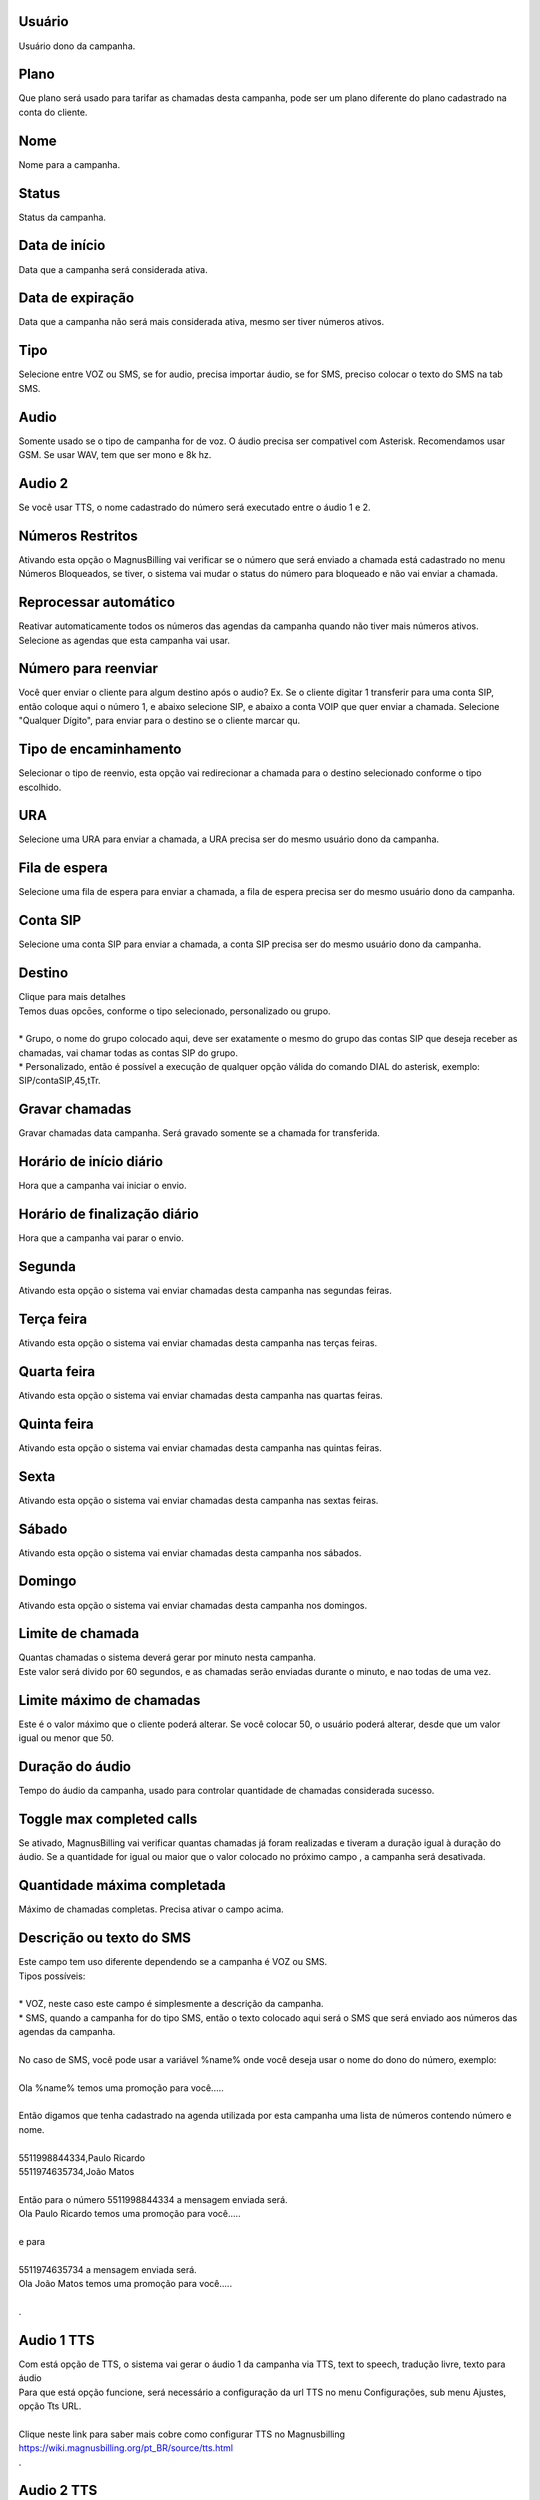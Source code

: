 
.. _campaign-id-user:

Usuário
--------

| Usuário dono da campanha.




.. _campaign-id-plan:

Plano
-----

| Que plano será usado para tarifar as chamadas desta campanha, pode ser um plano diferente do plano cadastrado na conta do cliente.




.. _campaign-name:

Nome
----

| Nome para a campanha.




.. _campaign-status:

Status
------

| Status da campanha.




.. _campaign-startingdate:

Data de início
---------------

| Data que a campanha será considerada ativa.




.. _campaign-expirationdate:

Data de expiração
-------------------

| Data que a campanha não será mais considerada ativa, mesmo ser tiver números ativos.




.. _campaign-type:

Tipo
----

| Selecione entre VOZ ou SMS, se for audio, precisa importar áudio, se for SMS, preciso colocar o texto do SMS na tab SMS.




.. _campaign-audio:

Audio
-----

| Somente usado se o tipo de campanha for de voz. O áudio precisa ser compativel com Asterisk. Recomendamos usar GSM. Se usar WAV, tem que ser mono e 8k hz.




.. _campaign-audio-2:

Audio 2
-------

| Se você usar TTS, o nome cadastrado do número será executado entre o áudio 1 e 2.




.. _campaign-restrict-phone:

Números Restritos
------------------

| Ativando esta opção o MagnusBilling vai verificar se o número que será enviado a chamada está cadastrado no menu Números Bloqueados, se tiver, o sistema vai mudar o status do número para bloqueado e não vai enviar a chamada.




.. _campaign-auto-reprocess:

Reprocessar automático
-----------------------

| Reativar automaticamente todos os números das agendas da campanha quando não tiver mais números ativos.




.. _campaign-id-phonebook:




| Selecione as agendas que esta campanha vai usar.




.. _campaign-digit-authorize:

Número para reenviar
---------------------

| Você quer enviar o cliente para algum destino após o audio? Ex. Se o cliente digitar 1 transferir para uma conta SIP, então coloque aqui o número 1, e abaixo selecione SIP, e abaixo a conta VOIP que quer enviar a chamada. Selecione "Qualquer Dígito", para enviar para o destino se o cliente marcar qu.




.. _campaign-type-0:

Tipo de encaminhamento
----------------------

| Selecionar o tipo de reenvio, esta opção vai redirecionar a chamada para o destino selecionado conforme o tipo escolhido.




.. _campaign-id-ivr-0:

URA
---

| Selecione uma URA para enviar a chamada, a URA precisa ser do mesmo usuário dono da campanha.




.. _campaign-id-queue-0:

Fila de espera
--------------

| Selecione uma fila de espera para enviar a chamada, a fila de espera precisa ser do mesmo usuário dono da campanha.




.. _campaign-id-sip-0:

Conta SIP
---------

| Selecione uma conta SIP para enviar a chamada, a conta SIP precisa ser do mesmo usuário dono da campanha.




.. _campaign-extension-0:

Destino
-------

| Clique para mais detalhes
| Temos duas opcōes, conforme o tipo selecionado, personalizado ou grupo.
| 
| * Grupo, o nome do grupo colocado aqui, deve ser exatamente o mesmo do grupo das contas SIP que deseja receber as chamadas, vai chamar todas as contas SIP do grupo. 
| * Personalizado, então é possível a execução de qualquer opção válida do comando DIAL do asterisk, exemplo: SIP/contaSIP,45,tTr.




.. _campaign-record-call:

Gravar chamadas
---------------

| Gravar chamadas data campanha. Será gravado somente se a chamada for transferida.




.. _campaign-daily-start-time:

Horário de início diário
---------------------------

| Hora que a campanha vai iniciar o envio.




.. _campaign-daily-stop-time:

Horário de finalização diário
---------------------------------

| Hora que a campanha vai parar o envio.




.. _campaign-monday:

Segunda
-------

| Ativando esta opção o sistema vai enviar chamadas desta campanha nas segundas feiras.




.. _campaign-tuesday:

Terça feira
------------

| Ativando esta opção o sistema vai enviar chamadas desta campanha nas terças feiras.




.. _campaign-wednesday:

Quarta feira
------------

| Ativando esta opção o sistema vai enviar chamadas desta campanha nas quartas feiras.




.. _campaign-thursday:

Quinta feira
------------

| Ativando esta opção o sistema vai enviar chamadas desta campanha nas quintas feiras.




.. _campaign-friday:

Sexta
-----

| Ativando esta opção o sistema vai enviar chamadas desta campanha nas sextas feiras.




.. _campaign-saturday:

Sábado
-------

| Ativando esta opção o sistema vai enviar chamadas desta campanha nos sábados.




.. _campaign-sunday:

Domingo
-------

| Ativando esta opção o sistema vai enviar chamadas desta campanha nos domingos.




.. _campaign-frequency:

Limite de chamada
-----------------

| Quantas chamadas o sistema deverá gerar por minuto nesta campanha.
| Este valor será divido por 60 segundos, e as chamadas serão enviadas durante o minuto, e nao todas de uma vez.




.. _campaign-max-frequency:

Limite máximo de chamadas
--------------------------

| Este é o valor máximo que o cliente poderá alterar. Se você colocar 50, o usuário poderá alterar, desde que um valor igual ou menor que 50.




.. _campaign-nb-callmade:

Duração do áudio
-------------------

| Tempo do áudio da campanha, usado para controlar quantidade de chamadas considerada sucesso.




.. _campaign-enable-max-call:

Toggle max completed calls
--------------------------

| Se ativado, MagnusBilling vai verificar quantas chamadas já foram realizadas e tiveram a duração igual à duração do áudio.  Se a quantidade for igual ou maior que o valor colocado no próximo campo , a campanha será desativada.




.. _campaign-secondusedreal:

Quantidade máxima completada
-----------------------------

| Máximo de chamadas completas. Precisa ativar o campo acima.




.. _campaign-description:

Descrição ou texto do SMS
---------------------------

| Este campo tem uso diferente dependendo se a campanha é VOZ ou SMS.
| Tipos possíveis:
| 
| * VOZ, neste caso este campo é simplesmente a descrição da campanha. 
| * SMS, quando a campanha for do tipo SMS, então o texto colocado aqui será o SMS que será enviado aos números das agendas da campanha. 
| 
| No caso de SMS, você pode usar a variável %name% onde você deseja usar o nome do dono do número, exemplo:
| 
| Ola %name% temos uma promoção para você.....
| 
| Então digamos que tenha cadastrado na agenda utilizada por esta campanha uma lista de números contendo número e nome.
| 
| 5511998844334,Paulo Ricardo
| 5511974635734,João Matos
| 
| Então para o número 5511998844334 a mensagem enviada será. 
| Ola Paulo Ricardo temos uma promoção para você.....
| 
| e para 
| 
| 5511974635734 a mensagem enviada será. 
| Ola João Matos temos uma promoção para você.....
| 
| .




.. _campaign-tts-audio:

Audio 1 TTS
-----------

| Com está opção de TTS, o sistema vai gerar o áudio 1 da campanha via TTS, text to speech, tradução livre, texto para áudio
| Para que está opção funcione, será necessário a configuração da url TTS no menu Configurações, sub menu Ajustes, opção Tts URL.
| 
| Clique neste link para saber mais cobre como configurar TTS no Magnusbilling https://wiki.magnusbilling.org/pt_BR/source/tts.html
| .




.. _campaign-tts-audio2:

Audio 2 TTS
-----------

| Mesma função do campo campo anterior, mas para o áudio 2. Lembra que entre o áudio 1 e 2, o TTS executa o nome importado nos números.




.. _campaign-callerid:

CallerID
--------

| Nós ainda não escrevemos a descrição deste campo.



